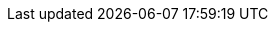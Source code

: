 ifdef::manual[]
Gib die Hersteller-ID des Marktplatzes ein.
Die Hersteller-ID erhältst du beim Einrichten des Marktplatzes.
endif::manual[]

ifdef::import[]
Gib die Hersteller-ID des Marktplatzes in die CSV-Datei ein.
Die Hersteller-ID erhältst du beim Einrichten des Marktplatzes.

*_Standardwert_*: `0`

*_Zulässige Importwerte_*: Numerisch

Das Ergebnis des Imports findest du im Backend im Menü: <<artikel/einstellungen/hersteller#100, Einrichtung » Artikel » Hersteller » Tab: Einstellungen » Eingabefeld: Neckermann.at Enterprise-ID>>
endif::import[]

ifdef::export,catalogue[]
Die Hersteller-ID des Marktplatzes.
endif::export,catalogue[]
